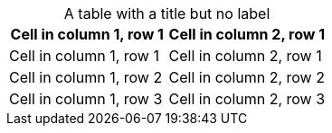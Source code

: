 :table-caption!:

.A table with a title but no label
|===
|Cell in column 1, row 1|Cell in column 2, row 1

|Cell in column 1, row 1|Cell in column 2, row 1
|Cell in column 1, row 2|Cell in column 2, row 2
|Cell in column 1, row 3|Cell in column 2, row 3
|===